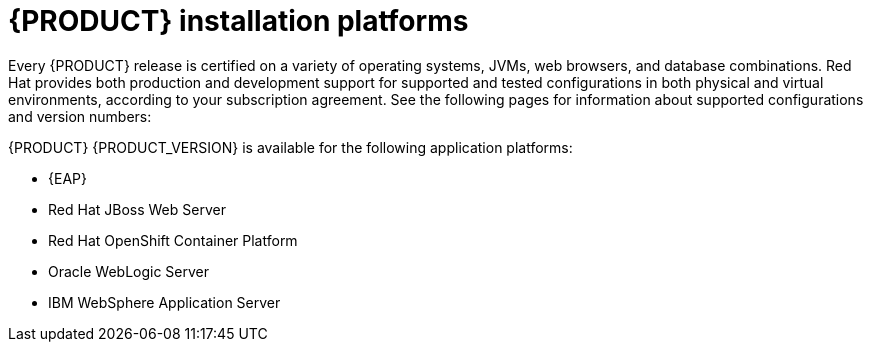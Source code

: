 [id='ba-platforms-con_{context}']

= {PRODUCT} installation platforms

Every {PRODUCT} release is certified on a variety of operating systems, JVMs, web browsers, and database combinations. Red Hat provides both production and development support for supported and tested configurations in both physical and virtual environments, according to your subscription agreement. See the following pages for information about supported configurations and version numbers:
//Comment: update links

ifdef::PAM[]
* https://access.redhat.com/articles/3405381[Red Hat Process Automation Manager 7 Supported Configurations]
* https://access.redhat.com/articles/3463751[Red Hat Process Automation Manager 7 Component Details]
endif::[]
ifdef::DM[]
* https://access.redhat.com/articles/3354301[Red Hat Decision Manager Manager 7 Supported Configurations]
* https://access.redhat.com/articles/3355791[Red Hat Decision Manager 7 Component Details]
endif::[]

{PRODUCT} {PRODUCT_VERSION} is available for the following application platforms:

* {EAP}
* Red Hat JBoss Web Server
* Red Hat OpenShift Container Platform
* Oracle WebLogic Server
* IBM WebSphere Application Server
